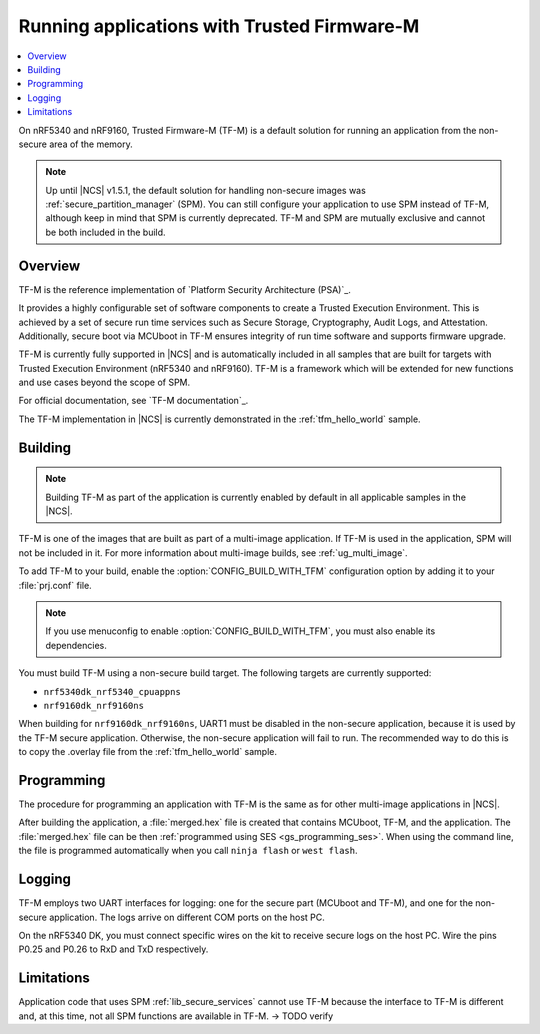 .. _ug_tfm:

Running applications with Trusted Firmware-M
############################################

.. contents::
   :local:
   :depth: 2

On nRF5340 and nRF9160, Trusted Firmware-M (TF-M) is a default solution for running an application from the non-secure area of the memory.

.. note::

   Up until |NCS| v1.5.1, the default solution for handling non-secure images was :ref:`secure_partition_manager` (SPM).
   You can still configure your application to use SPM instead of TF-M, although keep in mind that SPM is currently deprecated.
   TF-M and SPM are mutually exclusive and cannot be both included in the build.
   
Overview
********

TF-M is the reference implementation of `Platform Security Architecture (PSA)`_.

It provides a highly configurable set of software components to create a Trusted Execution Environment.
This is achieved by a set of secure run time services such as Secure Storage, Cryptography, Audit Logs, and Attestation.
Additionally, secure boot via MCUboot in TF-M ensures integrity of run time software and supports firmware upgrade.

TF-M is currently fully supported in |NCS| and is automatically included in all samples that are built for targets with Trusted Execution Environment (nRF5340 and nRF9160).
TF-M is a framework which will be extended for new functions and use cases beyond the scope of SPM.

For official documentation, see `TF-M documentation`_.

The TF-M implementation in |NCS| is currently demonstrated in the :ref:`tfm_hello_world` sample.

Building
********

.. note::
   Building TF-M as part of the application is currently enabled by default in all applicable samples in the |NCS|.

TF-M is one of the images that are built as part of a multi-image application.
If TF-M is used in the application, SPM will not be included in it.
For more information about multi-image builds, see :ref:`ug_multi_image`.

To add TF-M to your build, enable the :option:`CONFIG_BUILD_WITH_TFM` configuration option by adding it to your :file:`prj.conf` file.

.. note::
   If you use menuconfig to enable :option:`CONFIG_BUILD_WITH_TFM`, you must also enable its dependencies.

You must build TF-M using a non-secure build target.
The following targets are currently supported:

* ``nrf5340dk_nrf5340_cpuappns``
* ``nrf9160dk_nrf9160ns``

When building for ``nrf9160dk_nrf9160ns``, UART1 must be disabled in the non-secure application, because it is used by the TF-M secure application.
Otherwise, the non-secure application will fail to run.
The recommended way to do this is to copy the .overlay file from the :ref:`tfm_hello_world` sample.

Programming
***********

The procedure for programming an application with TF-M is the same as for other multi-image applications in |NCS|.

After building the application, a :file:`merged.hex` file is created that contains MCUboot, TF-M, and the application.
The :file:`merged.hex` file can be then :ref:`programmed using SES <gs_programming_ses>`.
When using the command line, the file is programmed automatically when you call ``ninja flash`` or ``west flash``.

Logging
*******

TF-M employs two UART interfaces for logging: one for the secure part (MCUboot and TF-M), and one for the non-secure application.
The logs arrive on different COM ports on the host PC.

On the nRF5340 DK, you must connect specific wires on the kit to receive secure logs on the host PC.
Wire the pins P0.25 and P0.26 to RxD and TxD respectively.

Limitations
***********

Application code that uses SPM :ref:`lib_secure_services` cannot use TF-M because the interface to TF-M is different and, at this time, not all SPM functions are available in TF-M. -> TODO verify
